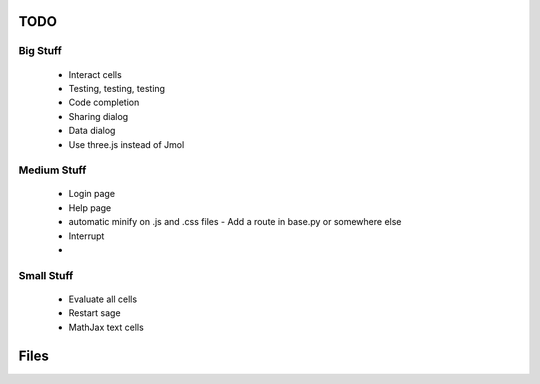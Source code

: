 TODO
====

Big Stuff
---------

 * Interact cells
 * Testing, testing, testing
 * Code completion
 * Sharing dialog
 * Data dialog
 * Use three.js instead of Jmol

Medium Stuff
------------

 * Login page
 * Help page
 * automatic minify on .js and .css files
   - Add a route in base.py or somewhere else
 * Interrupt
 * 

Small Stuff
-----------

 * Evaluate all cells
 * Restart sage
 * MathJax text cells

Files
=====
